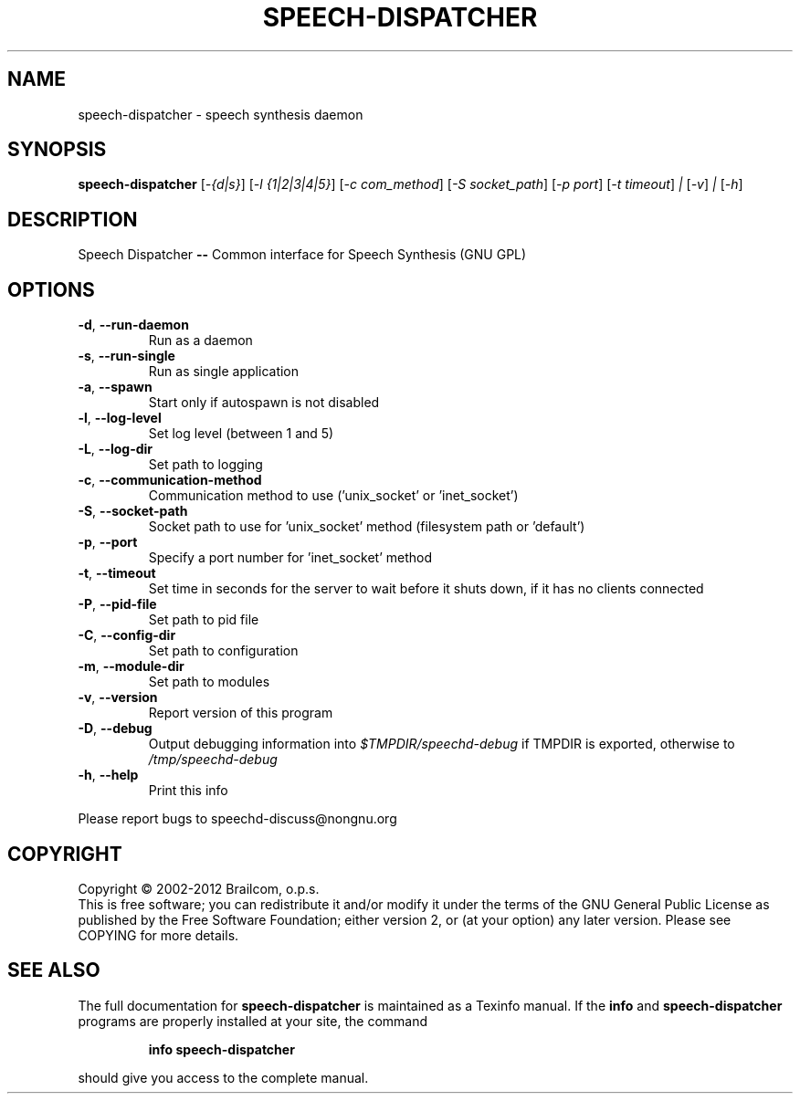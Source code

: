 .\" DO NOT MODIFY THIS FILE!  It was generated by help2man 1.47.11.
.TH SPEECH-DISPATCHER "1" "December 2019" "speech-dispatcher 0.10.0-rc2" "User Commands"
.SH NAME
speech-dispatcher \- speech synthesis daemon
.SH SYNOPSIS
.B speech-dispatcher
[\fI\,-{d|s}\/\fR] [\fI\,-l {1|2|3|4|5}\/\fR] [\fI\,-c com_method\/\fR] [\fI\,-S socket_path\/\fR] [\fI\,-p port\/\fR] [\fI\,-t timeout\/\fR] \fI\,| \/\fR[\fI\,-v\/\fR] \fI\,| \/\fR[\fI\,-h\/\fR]
.SH DESCRIPTION
Speech Dispatcher \fB\-\-\fR Common interface for Speech Synthesis (GNU GPL)
.SH OPTIONS
.TP
\fB\-d\fR, \fB\-\-run\-daemon\fR
Run as a daemon
.TP
\fB\-s\fR, \fB\-\-run\-single\fR
Run as single application
.TP
\fB\-a\fR, \fB\-\-spawn\fR
Start only if autospawn is not disabled
.TP
\fB\-l\fR, \fB\-\-log\-level\fR
Set log level (between 1 and 5)
.TP
\fB\-L\fR, \fB\-\-log\-dir\fR
Set path to logging
.TP
\fB\-c\fR, \fB\-\-communication\-method\fR
Communication method to use ('unix_socket'
or 'inet_socket')
.TP
\fB\-S\fR, \fB\-\-socket\-path\fR
Socket path to use for 'unix_socket' method
(filesystem path or 'default')
.TP
\fB\-p\fR, \fB\-\-port\fR
Specify a port number for 'inet_socket' method
.TP
\fB\-t\fR, \fB\-\-timeout\fR
Set time in seconds for the server to wait before it
shuts down, if it has no clients connected
.TP
\fB\-P\fR, \fB\-\-pid\-file\fR
Set path to pid file
.TP
\fB\-C\fR, \fB\-\-config\-dir\fR
Set path to configuration
.TP
\fB\-m\fR, \fB\-\-module\-dir\fR
Set path to modules
.TP
\fB\-v\fR, \fB\-\-version\fR
Report version of this program
.TP
\fB\-D\fR, \fB\-\-debug\fR
Output debugging information into \fI\,$TMPDIR/speechd\-debug\/\fP
if TMPDIR is exported, otherwise to \fI\,/tmp/speechd\-debug\/\fP
.TP
\fB\-h\fR, \fB\-\-help\fR
Print this info
.PP
Please report bugs to speechd\-discuss@nongnu.org
.SH COPYRIGHT
Copyright \(co 2002\-2012 Brailcom, o.p.s.
.br
This is free software; you can redistribute it and/or modify it
under the terms of the GNU General Public License as published by
the Free Software Foundation; either version 2, or (at your option)
any later version. Please see COPYING for more details.
.SH "SEE ALSO"
The full documentation for
.B speech-dispatcher
is maintained as a Texinfo manual.  If the
.B info
and
.B speech-dispatcher
programs are properly installed at your site, the command
.IP
.B info speech-dispatcher
.PP
should give you access to the complete manual.
